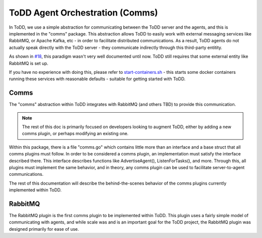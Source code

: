 ToDD Agent Orchestration (Comms)
================================

In ToDD, we use a simple abstraction for communicating between the ToDD server and the agents, and this is implemented in the "comms" package. This abstraction allows ToDD to easily work with external messaging services like RabbitMQ, or Apache Kafka, etc - in order to facilitate distributed communications. As a result, ToDD agents do not actually speak directly with the ToDD server - they communicate indirectly through this third-party entitity.

.. image:: images/comms.png

As shown in `#18 <https://github.com/Mierdin/todd/issues/18>`_, this paradigm wasn't very well documented until now. ToDD still requires that some external entity like RabbitMQ is set up.

If you have no experience with doing this, please refer to 
`start-containers.sh <https://github.com/Mierdin/todd/blob/master/scripts/start-containers.sh#L44>`_ - this starts some docker containers running these services with reasonable defaults - suitable for getting started with ToDD.

Comms
-----

The "comms" abstraction within ToDD integrates with RabbitMQ (and others TBD) to provide this communication.

.. NOTE::
   The rest of this doc is primarily focused on developers looking to augment ToDD, either by adding a new comms plugin, or perhaps modifying an existing one.

Within this package, there is a file "comms.go" which contains little more than an interface and a base struct that all comms plugins must follow. In order to be considered a comms plugin, an implementation must satisfy the interface described there. This interface describes functions like AdvertiseAgent(), ListenForTasks(), and more. Through this, all plugins must implement the same behavior, and in theory, any comms plugin can be used to facilitate server-to-agent communications.

The rest of this documentation will describe the behind-the-scenes behavior of the comms plugins currently implemented within ToDD.

RabbitMQ
--------

The RabbitMQ plugin is the first comms plugin to be implemented within ToDD. This plugin uses a fairly simple model of communicating with agents, and while scale was and is an important goal for the ToDD project, the RabbitMQ plugin was designed primarily for ease of use.

